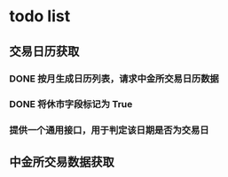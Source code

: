 * todo list
** 交易日历获取
*** DONE 按月生成日历列表，请求中金所交易日历数据
    CLOSED: [2021-01-12 Tue 14:17]
*** DONE 将休市字段标记为 True
    CLOSED: [2021-01-12 Tue 14:17]
*** 提供一个通用接口，用于判定该日期是否为交易日
** 中金所交易数据获取
